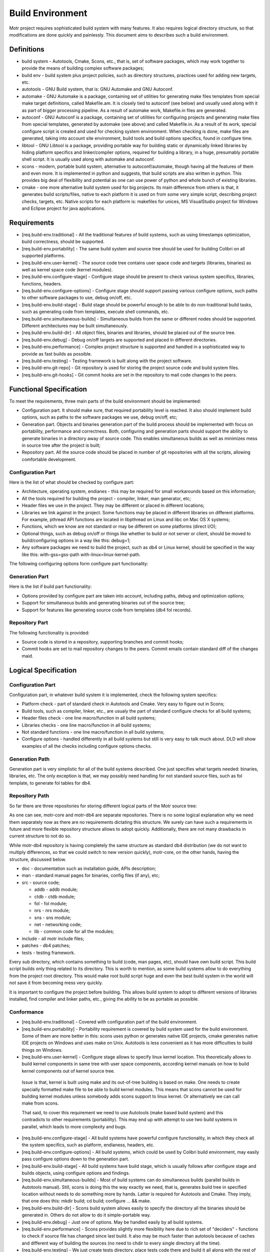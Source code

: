=================
Build Environment
=================

Motr project requires sophisticated build system with many features. It also requires logical directory structure, so that modifications are done quickly and painlessly. This document aims to describes such a build environment.

***************
Definitions
***************

- build system - Autotools, Cmake, Scons, etc., that is, set of software packages, which may work together to provide the means of building complex software packages;\

- build env - build system plus project policies, such as directory structures, practices used for adding new targets, etc.

- autotools - GNU Build system, that is: GNU Automake and GNU Autoconf.

- automake - GNU Automake is a package, containing set of utilities for generating make files templates from special make target definitions, called Makefile.am. It is closely tied to autoconf (see below) and usually used along with it as part of bigger processing pipeline. As a result of automake work, Makefile.in files are generated.

- autoconf - GNU Autoconf is a package, containing set of utilities for configuring projects and generating make files from special templates, generated by automake (see above) and called Makefile.in. As a result of its work, special configure script is created and used for checking system environment. When checking is done, make files are generated, taking into account site environment, build tools and build options specifics, found in configure time.

- libtool - GNU Libtool is a package, providing portable way for building static or dynamically linked libraries by hiding platform specifics and linker/compiler options, required for building a library, in a huge, presumably portable shell script. It is usually used along with automake and autoconf.

- scons - modern, portable build system, alternative to autoconf/automake, though having all the features of them and even more. It is implemented in python and suggests, that build scripts are also written in python. This provides big deal of flexibility and potential as one can use power of python and whole bunch of existing libraries.

- cmake - one more alternative build system used for big projects. Its main difference from others is that, it generates build scripts/files, native to each platform it is used on from some very simple script, describing project checks, targets, etc. Native scripts for each platform is: makefiles for unices, MS VisualStudio project for Windows and Eclipse project for java applications.

***************
Requirements
***************

- [req.build-env.traditional] - All the traditional features of build systems, such as using timestamps optimization, build correctness, should be supported.

- [req.build-env.portability] - The same build system and source tree should be used for building Colibri on all supported platforms.

- [req.build-env.user-kernel] - The source code tree contains user space code and targets (libraries, binaries) as well as kernel space code (kernel modules).

- [req.build-env.configure-stage] - Configure stage should be present to check various system specifics, libraries, functions, headers.

- [req.build-env.configure-options] - Configure stage should support passing various configure options, such paths to other software packages to use, debug on/off, etc.

- [req.build-env.build-stage] - Build stage should be powerful enough to be able to do non-traditional build tasks, such as generating code from templates, execute shell commands, etc.

- [req.build-env.simultaneous-builds] - Simultaneous builds from the same or different nodes should be supported. Different architectures may be built simultaneously.

- [req.build-env.build-dir] - All object files, binaries and libraries, should be placed out of the source tree.

- [req.build-env.debug] - Debug on/off targets are supported and placed in different directories.

- [req.build-env.performance] - Complex project structure is supported and handled in a sophisticated way to provide as fast builds as possible.

- [req.build-env.testing] - Testing framework is built along with the project software.

- [req.build-env.git-repo] - Git repository is used for storing the project source code and build system files.

- [req.build-env.git-hooks] - Git commit hooks are set in the repository to mail code changes to the peers.

************************
Functional Specification
************************

To meet the requirements, three main parts of the build environment should be implemented:

- Configuration part. It should make sure, that required portability level is reached. It also should implement build options, such as paths to the software packages we use, debug on/off, etc;

- Generation part. Objects and binaries generation part of the build process should be implemented with focus on portability, performance and correctness. Both, configuring and generation parts should support the ability to generate binaries in a directory away of source code. This enables simultaneous builds as well as minimizes mess in source tree after the project is built;

- Repository part. All the source code should be placed in number of git repositories with all the scripts, allowing comfortable development.

Configuration Part
===================

Here is the list of what should be checked by configure part:

- Architecture, operating system, endianes - this may be required for small workarounds based on this information;

- All the tools required for building the project - compiler, linker, man generator, etc;

- Header files we use in the project. They may be different or placed in different locations;

- Libraries we link against in the project. Some functions may be placed in different libraries on different platforms. For example, pthread API functions are located in libpthread on Linux and libc on Mac OS X systems;

- Functions, which we know are not standard or may be different on some platforms (direct I/O);

- Optional things, such as debug on/off or things like whether to build or not server or client, should be moved to build/configuring options in a way like this: debug=1;

- Any software packages we need to build the project, such as db4 or Linux kernel, should be specified in the way like this: with-gss=gss-path with-linux=linux-kernel-path.

The following configuring options form configure part functionality:

.. image:: Images/Few.PNG

Generation Part
===============

Here is the list if build part functionality:

- Options provided by configure part are taken into account, including paths, debug and optimization options;

- Support for simultaneous builds and generating binaries out of the source tree;

- Support for features like generating source code from templates (db4 fol records).

Repository Part
===============

The following functionality is provided:

- Source code is stored in a repository, supporting branches and commit hooks;

- Commit hooks are set to mail repository changes to the peers. Commit emails contain standard diff of the changes maid.

*********************
Logical Specification
*********************

Configuration Part
===================

Configuration part, in whatever build system it is implemented, check the following system specifics:

- Platform check - part of standard check in Autotools and Cmake. Very easy to figure out in Scons;

- Build tools, such as compiler, linker, etc., are usualy the part of standard configure checks for all build systems;

- Header files check - one line macro/function in all build systems;

- Libraries checks - one line macro/function in all build systems;

- Not standard functions - one line macro/function in all build systems;

- Configure options - handled differently in all build systems but still is very easy to talk much about. DLD will show examples of all the checks including configure options checks.

Generation Path
===============

Generation part is very simplistic for all of the build systems described. One just specifies what targets needed: binaries, libraries, etc. The only exception is that, we may possibly need handling for not standard source files, such as fol template, to generate fol tables for db4.

Repository Path
================

So far there are three repositories for storing different logical parts of the Motr source tree:

.. image:: Images/REP.PNG

As one can see, motr-core and motr-db4 are separate repositories. There is no some logical explanation why we need them separately now as there are no requirements dictating this structure. We surely can have such a requirements in future and more flexible repository structure allows to adopt quickly. Additionally, there are not many drawbacks in current structure to not do so.

While motr-db4 repository is having completely the same structure as standard db4 distribution (we do not want to multiply differences, so that we could switch to new version quickly), motr-core, on the other hands, having the structure, discussed below.

- doc - documentation such as installation guide, APIs description;

- man - standard manual pages for binaries, config files (if any), etc;

- src - source code;

  - addb - addb module;

  - ctdb - ctdb module;

  - fol - fol module;

  - nrs - nrs module;

  - sns - sns module;

  - net - networking code;

  - lib - common code for all the modules;

- include - all motr include files;

- patches - db4 patches;

- tests - testing framework.

Every sub directory, which contains something to build (code, man pages, etc), should have own build script. This build script builds only thing related to its directory. This is worth to mention, as some build systems allow to do everything from the project root directory. This would make root build script huge and even the best build system in the world will not save it from becoming mess very quickly.

It is important to configure the project before building. This allows build system to adopt to different versions of libraries installed, find compiler and linker paths, etc., giving the ability to be as portable as possible.

Conformance
===============

- [req.build-env.traditional] - Covered with configuration part of the build environment.

- [req.build-env.portability] - Portability requirement is covered by build system used for the build environment. Some of them are more better in this: scons uses python or generates native IDE projects, cmake generates native IDE projects on Windows and uses make on Unix. Autotools is less convenient as it has more difficulties to build things on Windows.

- [req.build-env.user-kernel] - Configure stage allows to specify linux kernel location. This theoretically allows to build kernel components in same tree with user space components, according kernel manuals on how to build kernel components out of kernel source tree.

 Issue is that, kernel is built using make and its out-of-tree building is based on make. One needs to create specially formatted make file to be able to build kernel modules. This means that scons cannot be used for building kernel modules unless somebody adds scons support to linux kernel. Or alternatively we can call make from scons.

 That said, to cover this requirement we need to use Autotools (make based build system) and this contradicts to other requirements (portability). This may end up with attempt to use two build systems in parallel, which leads to more complexity and bugs.

- [req.build-env.configure-stage] - All build systems have powerful configure functionality, in which they check all the system specifics, such as platform, endianess, headers, etc.

- [req.build-env.configure-options] - All build systems, which could be used by Colibri build environment, may easily pass configure options down to the generation part.

- [req.build-env.build-stage] - All build systems have build stage, which is usually follows after configure stage and builds objects, using configure options and findings.

- [req.build-env.simultaneous-builds] - Most of build systems can do simultaneous builds (parallel builds in Autotools manual). Still, scons is doing this the way exactly we need, that is, generates build tree in specified location without needs to do something more by hands. Latter is required for Autotools and Cmake. They imply, that one does this: mkdir build; cd build; configure ... && make.

- [req.build-env.build-dir] - Scons build system allows easily to specify the directory all the binaries should be generated in. Others do not allow to do it simple-portable way.

- [req.build-env.debug] - Just one of options. May be handled easily by all build systems.

- [req.build-env.performance] - Scons provides slightly more flexibility here due to rich set of "deciders" - functions to check if source file has changed since last build. It also may be much faster than autotools because of caches and different way of building the sources (no need to chdir to every single directory all the time).

- [req.build-env.testing] - We just create tests directory, place tests code there and build it all along with the rest of the package.


